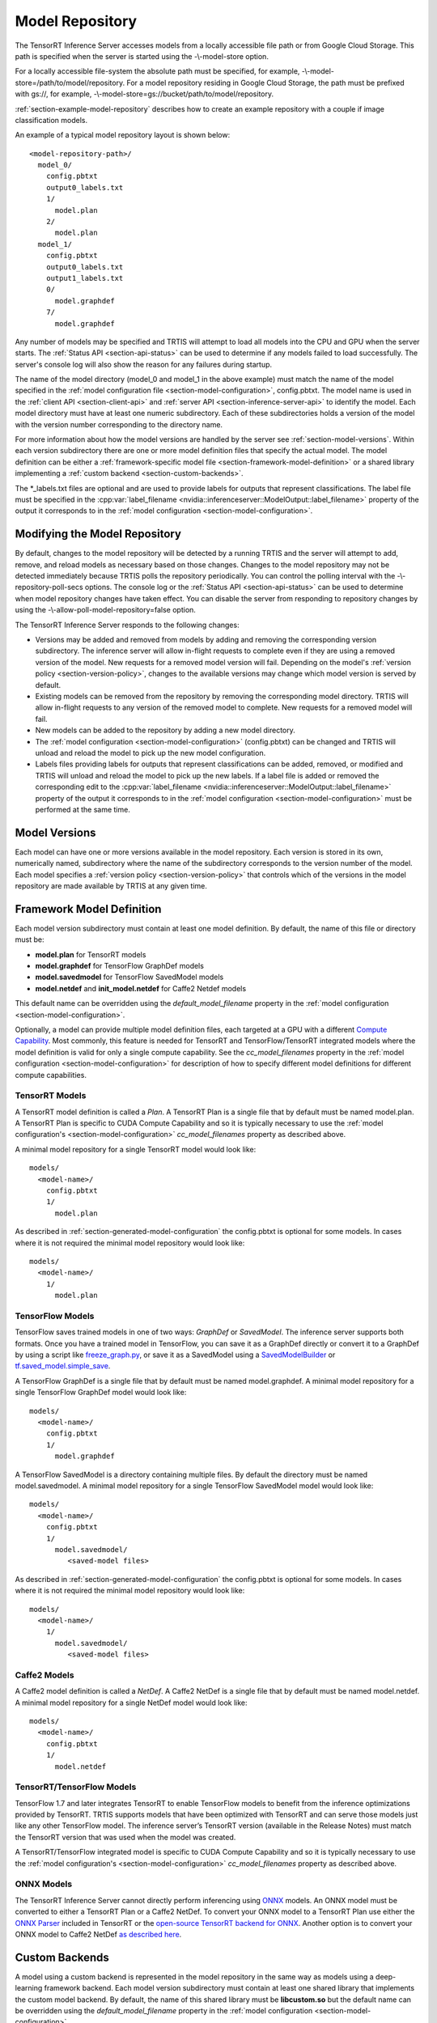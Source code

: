 ..
  # Copyright (c) 2018, NVIDIA CORPORATION. All rights reserved.
  #
  # Redistribution and use in source and binary forms, with or without
  # modification, are permitted provided that the following conditions
  # are met:
  #  * Redistributions of source code must retain the above copyright
  #    notice, this list of conditions and the following disclaimer.
  #  * Redistributions in binary form must reproduce the above copyright
  #    notice, this list of conditions and the following disclaimer in the
  #    documentation and/or other materials provided with the distribution.
  #  * Neither the name of NVIDIA CORPORATION nor the names of its
  #    contributors may be used to endorse or promote products derived
  #    from this software without specific prior written permission.
  #
  # THIS SOFTWARE IS PROVIDED BY THE COPYRIGHT HOLDERS ``AS IS'' AND ANY
  # EXPRESS OR IMPLIED WARRANTIES, INCLUDING, BUT NOT LIMITED TO, THE
  # IMPLIED WARRANTIES OF MERCHANTABILITY AND FITNESS FOR A PARTICULAR
  # PURPOSE ARE DISCLAIMED.  IN NO EVENT SHALL THE COPYRIGHT OWNER OR
  # CONTRIBUTORS BE LIABLE FOR ANY DIRECT, INDIRECT, INCIDENTAL, SPECIAL,
  # EXEMPLARY, OR CONSEQUENTIAL DAMAGES (INCLUDING, BUT NOT LIMITED TO,
  # PROCUREMENT OF SUBSTITUTE GOODS OR SERVICES; LOSS OF USE, DATA, OR
  # PROFITS; OR BUSINESS INTERRUPTION) HOWEVER CAUSED AND ON ANY THEORY
  # OF LIABILITY, WHETHER IN CONTRACT, STRICT LIABILITY, OR TORT
  # (INCLUDING NEGLIGENCE OR OTHERWISE) ARISING IN ANY WAY OUT OF THE USE
  # OF THIS SOFTWARE, EVEN IF ADVISED OF THE POSSIBILITY OF SUCH DAMAGE.

.. _section-model-repository:

Model Repository
================

The TensorRT Inference Server accesses models from a locally
accessible file path or from Google Cloud Storage. This path is
specified when the server is started using the -\\-model-store option.

For a locally accessible file-system the absolute path must be
specified, for example, -\\-model-store=/path/to/model/repository. For
a model repository residing in Google Cloud Storage, the path must be
prefixed with gs://, for example,
-\\-model-store=gs://bucket/path/to/model/repository.

:ref:`section-example-model-repository` describes how to create an
example repository with a couple if image classification models.

An example of a typical model repository layout is shown below::

  <model-repository-path>/
    model_0/
      config.pbtxt
      output0_labels.txt
      1/
        model.plan
      2/
        model.plan
    model_1/
      config.pbtxt
      output0_labels.txt
      output1_labels.txt
      0/
        model.graphdef
      7/
        model.graphdef

Any number of models may be specified and TRTIS will attempt to load
all models into the CPU and GPU when the server starts. The
:ref:`Status API <section-api-status>` can be used to determine if any
models failed to load successfully. The server's console log will also
show the reason for any failures during startup.

The name of the model directory (model_0 and model_1 in the above
example) must match the name of the model specified in the
:ref:`model configuration file <section-model-configuration>`,
config.pbtxt. The model name is used in the :ref:`client API
<section-client-api>` and :ref:`server API
<section-inference-server-api>` to identify the model. Each model
directory must have at least one numeric subdirectory. Each of these
subdirectories holds a version of the model with the version number
corresponding to the directory name.

For more information about how the model versions are handled by the
server see :ref:`section-model-versions`.  Within each version
subdirectory there are one or more model definition files that specify
the actual model. The model definition can be either a
:ref:`framework-specific model file
<section-framework-model-definition>` or a shared library implementing
a :ref:`custom backend <section-custom-backends>`.

The \*_labels.txt files are optional and are used to provide labels for
outputs that represent classifications. The label file must be
specified in the :cpp:var:`label_filename
<nvidia::inferenceserver::ModelOutput::label_filename>` property of
the output it corresponds to in the :ref:`model configuration
<section-model-configuration>`.

.. _section-modifying-the-model-repository:

Modifying the Model Repository
------------------------------

By default, changes to the model repository will be detected by a
running TRTIS and the server will attempt to add, remove, and reload
models as necessary based on those changes. Changes to the model
repository may not be detected immediately because TRTIS polls the
repository periodically. You can control the polling interval with the
-\\-repository-poll-secs options. The console log or the :ref:`Status
API <section-api-status>` can be used to determine when model
repository changes have taken effect. You can disable the server from
responding to repository changes by using the
-\\-allow-poll-model-repository=false option.

The TensorRT Inference Server responds to the following changes:

* Versions may be added and removed from models by adding and removing
  the corresponding version subdirectory. The inference server will
  allow in-flight requests to complete even if they are using a
  removed version of the model. New requests for a removed model
  version will fail. Depending on the model's :ref:`version policy
  <section-version-policy>`, changes to the available versions may
  change which model version is served by default.

* Existing models can be removed from the repository by removing the
  corresponding model directory.  TRTIS will allow in-flight requests
  to any version of the removed model to complete. New requests for a
  removed model will fail.

* New models can be added to the repository by adding a new model
  directory.

* The :ref:`model configuration <section-model-configuration>`
  (config.pbtxt) can be changed and TRTIS will unload and reload the
  model to pick up the new model configuration.

* Labels files providing labels for outputs that represent
  classifications can be added, removed, or modified and TRTIS will
  unload and reload the model to pick up the new labels. If a label
  file is added or removed the corresponding edit to the
  :cpp:var:`label_filename
  <nvidia::inferenceserver::ModelOutput::label_filename>` property of
  the output it corresponds to in the :ref:`model configuration
  <section-model-configuration>` must be performed at the same time.

.. _section-model-versions:

Model Versions
--------------

Each model can have one or more versions available in the model
repository. Each version is stored in its own, numerically named,
subdirectory where the name of the subdirectory corresponds to the
version number of the model. Each model specifies a :ref:`version
policy <section-version-policy>` that controls which of the versions
in the model repository are made available by TRTIS at any given time.

.. _section-framework-model-definition:

Framework Model Definition
--------------------------

Each model version subdirectory must contain at least one model
definition. By default, the name of this file or directory must be:

* **model.plan** for TensorRT models
* **model.graphdef** for TensorFlow GraphDef models
* **model.savedmodel** for TensorFlow SavedModel models
* **model.netdef** and **init_model.netdef** for Caffe2 Netdef models

This default name can be overridden using the *default_model_filename*
property in the :ref:`model configuration
<section-model-configuration>`.

Optionally, a model can provide multiple model definition files, each
targeted at a GPU with a different `Compute Capability
<https://developer.nvidia.com/cuda-gpus>`_. Most commonly, this
feature is needed for TensorRT and TensorFlow/TensorRT integrated
models where the model definition is valid for only a single compute
capability. See the *cc_model_filenames* property in the :ref:`model
configuration <section-model-configuration>` for description of how to
specify different model definitions for different compute
capabilities.

.. _section-tensorrt-models:

TensorRT Models
^^^^^^^^^^^^^^^

A TensorRT model definition is called a *Plan*. A TensorRT Plan is a
single file that by default must be named model.plan. A TensorRT Plan
is specific to CUDA Compute Capability and so it is typically
necessary to use the :ref:`model configuration's
<section-model-configuration>` *cc_model_filenames* property as
described above.

A minimal model repository for a single TensorRT model would look
like::

  models/
    <model-name>/
      config.pbtxt
      1/
        model.plan

As described in :ref:`section-generated-model-configuration` the
config.pbtxt is optional for some models. In cases where it is not
required the minimal model repository would look like::

  models/
    <model-name>/
      1/
        model.plan

.. _section-tensorflow-models:

TensorFlow Models
^^^^^^^^^^^^^^^^^

TensorFlow saves trained models in one of two ways: *GraphDef* or
*SavedModel*. The inference server supports both formats. Once you
have a trained model in TensorFlow, you can save it as a GraphDef
directly or convert it to a GraphDef by using a script like
`freeze_graph.py
<https://github.com/tensorflow/tensorflow/blob/master/tensorflow/python/tools/freeze_graph.py>`_,
or save it as a SavedModel using a `SavedModelBuilder
<https://www.tensorflow.org/serving/serving_basic>`_ or
`tf.saved_model.simple_save
<https://www.tensorflow.org/api_docs/python/tf/saved_model/simple_save>`_.

A TensorFlow GraphDef is a single file that by default must be named
model.graphdef. A minimal model repository for a single TensorFlow
GraphDef model would look like::

  models/
    <model-name>/
      config.pbtxt
      1/
        model.graphdef

A TensorFlow SavedModel is a directory containing multiple files. By
default the directory must be named model.savedmodel. A minimal model
repository for a single TensorFlow SavedModel model would look like::

  models/
    <model-name>/
      config.pbtxt
      1/
        model.savedmodel/
           <saved-model files>

As described in :ref:`section-generated-model-configuration` the
config.pbtxt is optional for some models. In cases where it is not
required the minimal model repository would look like::

  models/
    <model-name>/
      1/
        model.savedmodel/
           <saved-model files>

Caffe2 Models
^^^^^^^^^^^^^

A Caffe2 model definition is called a *NetDef*. A Caffe2 NetDef is a
single file that by default must be named model.netdef. A minimal
model repository for a single NetDef model would look like::

  models/
    <model-name>/
      config.pbtxt
      1/
        model.netdef

TensorRT/TensorFlow Models
^^^^^^^^^^^^^^^^^^^^^^^^^^

TensorFlow 1.7 and later integrates TensorRT to enable TensorFlow
models to benefit from the inference optimizations provided by
TensorRT. TRTIS supports models that have been optimized with TensorRT
and can serve those models just like any other TensorFlow model. The
inference server’s TensorRT version (available in the Release Notes)
must match the TensorRT version that was used when the model was
created.

A TensorRT/TensorFlow integrated model is specific to CUDA Compute
Capability and so it is typically necessary to use the :ref:`model
configuration's <section-model-configuration>` *cc_model_filenames*
property as described above.

ONNX Models
^^^^^^^^^^^

The TensorRT Inference Server cannot directly perform inferencing
using `ONNX <http://onnx.ai/>`_ models. An ONNX model must be
converted to either a TensorRT Plan or a Caffe2 NetDef. To convert
your ONNX model to a TensorRT Plan use either the `ONNX Parser
<https://docs.nvidia.com/deeplearning/sdk/tensorrt-developer-guide/index.html#api>`_
included in TensorRT or the `open-source TensorRT backend for ONNX
<https://github.com/onnx/onnx-tensorrt>`_. Another option is to
convert your ONNX model to Caffe2 NetDef `as described here
<https://github.com/pytorch/pytorch/tree/master/caffe2/python/onnx>`_.

.. _section-custom-backends:

Custom Backends
---------------

A model using a custom backend is represented in the model repository
in the same way as models using a deep-learning framework backend.
Each model version subdirectory must contain at least one shared
library that implements the custom model backend. By default, the name
of this shared library must be **libcustom.so** but the default name
can be overridden using the *default_model_filename* property in the
:ref:`model configuration <section-model-configuration>`.

Optionally, a model can provide multiple shared libraries, each
targeted at a GPU with a different `Compute Capability
<https://developer.nvidia.com/cuda-gpus>`_. See the
*cc_model_filenames* property in the :ref:`model configuration
<section-model-configuration>` for description of how to specify
different shared libraries for different compute capabilities.

Custom Backend API
^^^^^^^^^^^^^^^^^^

A custom backend must implement the C interface defined in `custom.h
<https://github.com/NVIDIA/tensorrt-inference-server/blob/master/src/servables/custom/custom.h>`_. The
interface is also documented in the `API Reference
<file:///home/david/dev/github/NVIDIA/tensorrt-inference-server/docs/build/html/cpp_api/file_src_servables_custom_custom.h.html>`_.

Example Custom Backend
^^^^^^^^^^^^^^^^^^^^^^

An example of a custom backend can be found in the `addsum backend
<https://github.com/NVIDIA/tensorrt-inference-server/blob/master/src/custom/addsub/addsub.cc>`_. You
can see the custom backend being used as part of CI testing in
`L0_infer
<https://github.com/NVIDIA/tensorrt-inference-server/tree/master/qa/L0_infer>`_.
